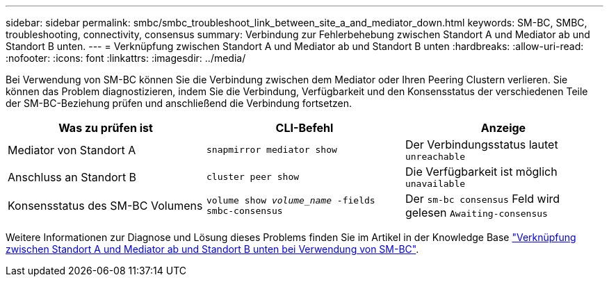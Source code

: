 ---
sidebar: sidebar 
permalink: smbc/smbc_troubleshoot_link_between_site_a_and_mediator_down.html 
keywords: SM-BC, SMBC, troubleshooting, connectivity, consensus 
summary: Verbindung zur Fehlerbehebung zwischen Standort A und Mediator ab und Standort B unten. 
---
= Verknüpfung zwischen Standort A und Mediator ab und Standort B unten
:hardbreaks:
:allow-uri-read: 
:nofooter: 
:icons: font
:linkattrs: 
:imagesdir: ../media/


[role="lead"]
Bei Verwendung von SM-BC können Sie die Verbindung zwischen dem Mediator oder Ihren Peering Clustern verlieren. Sie können das Problem diagnostizieren, indem Sie die Verbindung, Verfügbarkeit und den Konsensstatus der verschiedenen Teile der SM-BC-Beziehung prüfen und anschließend die Verbindung fortsetzen.

[cols="3"]
|===
| Was zu prüfen ist | CLI-Befehl | Anzeige 


| Mediator von Standort A | `snapmirror mediator show` | Der Verbindungsstatus lautet `unreachable` 


| Anschluss an Standort B | `cluster peer show` | Die Verfügbarkeit ist möglich `unavailable` 


| Konsensstatus des SM-BC Volumens | `volume show _volume_name_ -fields smbc-consensus` | Der `sm-bc consensus` Feld wird gelesen `Awaiting-consensus` 
|===
Weitere Informationen zur Diagnose und Lösung dieses Problems finden Sie im Artikel in der Knowledge Base link:https://kb.netapp.com/Advice_and_Troubleshooting/Data_Protection_and_Security/SnapMirror/Link_between_Site_A_and_Mediator_down_and_Site_B_down_when_using_SM-BC["Verknüpfung zwischen Standort A und Mediator ab und Standort B unten bei Verwendung von SM-BC"^].
